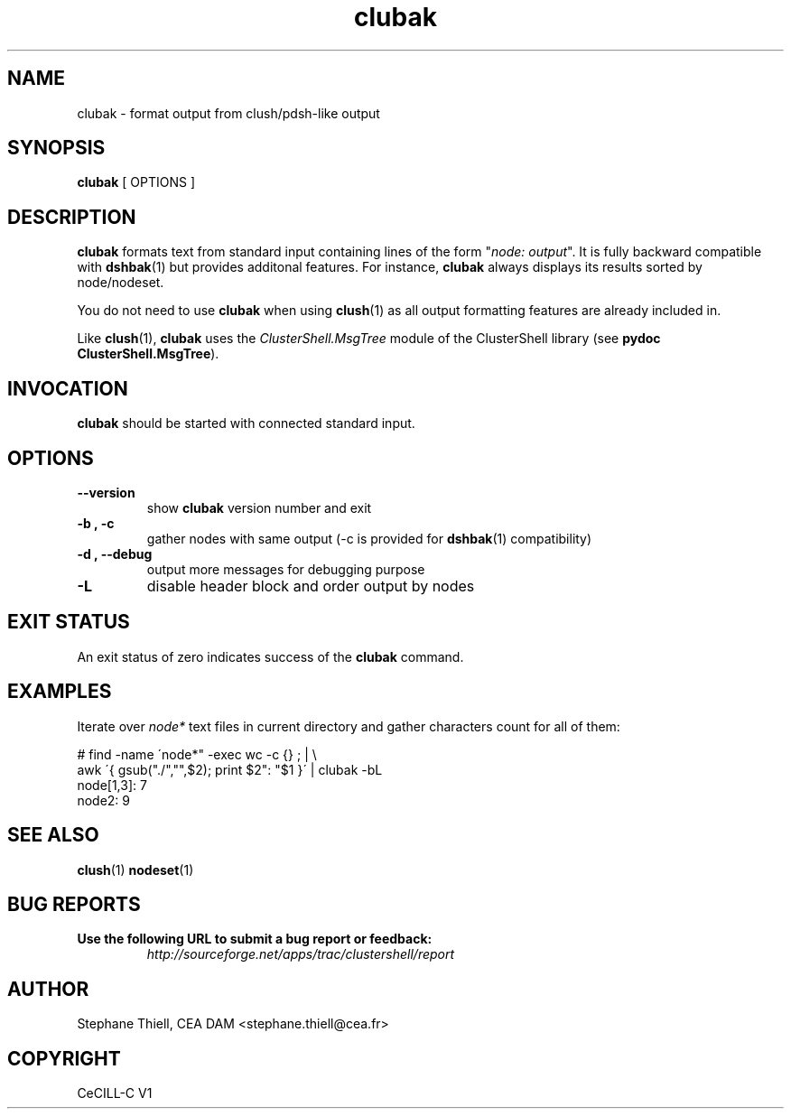 .\" Man page generated from reStructeredText.
.TH clubak 1 "2010-02-12" "1.2" "ClusterShell User Manual"
.SH NAME
clubak \- format output from clush/pdsh-like output

.nr rst2man-indent-level 0
.
.de1 rstReportMargin
\\$1 \\n[an-margin]
level \\n[rst2man-indent-level]
level magin: \\n[rst2man-indent\\n[rst2man-indent-level]]
-
\\n[rst2man-indent0]
\\n[rst2man-indent1]
\\n[rst2man-indent2]
..
.de1 INDENT
.\" .rstReportMargin pre:
. RS \\$1
. nr rst2man-indent\\n[rst2man-indent-level] \\n[an-margin]
. nr rst2man-indent-level +1
.\" .rstReportMargin post:
..
.de UNINDENT
. RE
.\" indent \\n[an-margin]
.\" old: \\n[rst2man-indent\\n[rst2man-indent-level]]
.nr rst2man-indent-level -1
.\" new: \\n[rst2man-indent\\n[rst2man-indent-level]]
.in \\n[rst2man-indent\\n[rst2man-indent-level]]u
..

.SH SYNOPSIS
\fBclubak\fP [ OPTIONS ]


.SH DESCRIPTION
\fBclubak\fP formats text from standard input containing lines of the form
"\fInode: output\fP".  It is fully backward compatible with \fBdshbak\fP(1) but
provides additonal features. For instance, \fBclubak\fP always displays
its results sorted by node/nodeset.

You do not need to use \fBclubak\fP when using \fBclush\fP(1) as all output
formatting features are already included in.

Like \fBclush\fP(1), \fBclubak\fP uses the \fIClusterShell.MsgTree\fP module of the
ClusterShell library (see \fBpydoc ClusterShell.MsgTree\fP).


.SH INVOCATION
\fBclubak\fP should be started with connected standard input.


.SH OPTIONS
.INDENT 0.0

.TP
.B \-\-version
show \fBclubak\fP version number and exit


.TP
.B \-b , \-c
gather nodes with same output (\-c is provided for \fBdshbak\fP(1)
compatibility)


.TP
.B \-d , \-\-debug
output more messages for debugging purpose


.TP
.B \-L
disable header block and order output by nodes

.UNINDENT

.SH EXIT STATUS
An exit status of zero indicates success of the \fBclubak\fP command.


.SH EXAMPLES
Iterate over \fInode*\fP text files in current directory and gather characters count for all of them:


.nf
# find \-name \'node*" \-exec wc \-c {} \; | \\
    awk \'{ gsub("./","",$2); print $2": "$1 }\' | clubak \-bL
node[1,3]: 7
node2: 9
.fi

.SH SEE ALSO
\fBclush\fP(1)
\fBnodeset\fP(1)


.SH BUG REPORTS
.INDENT 0.0

.TP
.B Use the following URL to submit a bug report or feedback:
\fI\%http://sourceforge.net/apps/trac/clustershell/report\fP

.UNINDENT

.SH AUTHOR
Stephane Thiell, CEA DAM  <stephane.thiell@cea.fr>

.SH COPYRIGHT
CeCILL-C V1

.\" Generated by docutils manpage writer on 2010-02-14 14:00.
.\" 
